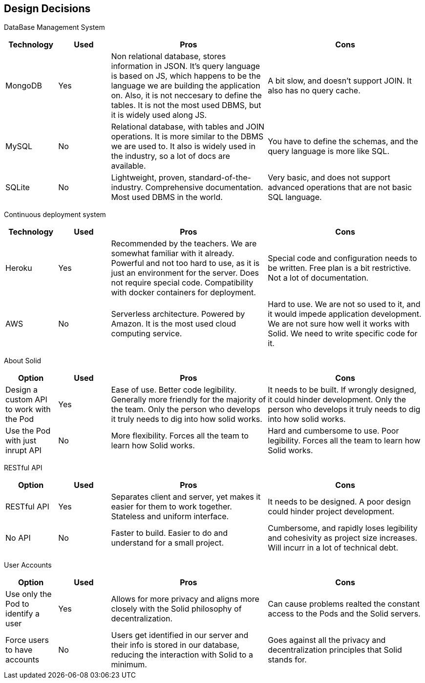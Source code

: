 [[section-design-decisions]]
== Design Decisions

DataBase Management System::

[cols="1,1,3,3", options="header"]
|===
| **Technology** | **Used** | **Pros** | **Cons**

| MongoDB | Yes 
| Non relational database, stores information in JSON. It's query
language is based on JS, which happens to be the language we are
building the application on. Also, it is not neccesary to define
the tables. It is not the most used DBMS, but it is widely used
along JS.
| A bit slow, and doesn't support JOIN. It also has no query cache.

| MySQL | No
| Relational database, with tables and JOIN operations. It is more
similar to the DBMS we are used to. It also is widely used in the
industry, so a lot of docs are available.
| You have to define the schemas, and the query language is more
like SQL.

| SQLite | No
| Lightweight, proven, standard-of-the-industry. Comprehensive 
documentation. Most used DBMS in the world.
| Very basic, and does not support advanced operations that are
not basic SQL language.
|===

Continuous deployment system::

[cols="1,1,3,3", options="header"]
|===
| **Technology** | **Used** | **Pros** | **Cons**

| Heroku | Yes 
| Recommended by the teachers. We are somewhat familiar with it
already. Powerful and not too hard to use, as it is
just an environment for the server. Does not
require special code. Compatibility with docker
containers for deployment.
| Special code and configuration needs to be written. Free plan is 
a bit restrictive. Not a lot of documentation.

| AWS | No
| Serverless architecture. Powered by Amazon. It is the most used
cloud computing service.
| Hard to use. We are not so used to it, and it would impede application
development. We are not sure how well it works with Solid. We need
to write specific code for it.
|===

About Solid::

[cols="1,1,3,3", options="header"]
|===
| **Option** | **Used** | **Pros** | **Cons**

| Design a custom API to work with the Pod | Yes
| Ease of use. Better code legibility. Generally more friendly
for the majority of the team. Only the person who develops it truly
needs to dig into how solid works.
| It needs to be built. If wrongly designed, it could hinder
development. Only the person who develops it truly needs 
to dig into how solid works.

| Use the Pod with just inrupt API | No
| More flexibility. Forces all the team to learn how Solid works.
| Hard and cumbersome to use. Poor legibility. Forces all the team
to learn how Solid works.
|===

RESTful API::

[cols="1,1,3,3", options="header"]
|===
| **Option** | **Used** | **Pros** | **Cons**

| RESTful API | Yes
| Separates client and server, yet makes it easier for them to work
together. Stateless and uniform interface.
| It needs to be designed. A poor design could hinder project
development.

| No API | No
| Faster to build. Easier to do and understand for a small project.
| Cumbersome, and rapidly loses legibility and cohesivity as
project size increases. Will incurr in a lot of technical debt.
|===


User Accounts::

[cols="1,1,3,3", options="header"]
|===
| **Option** | **Used** | **Pros** | **Cons**

| Use only the Pod to identify a user | Yes
| Allows for more privacy and aligns more closely with the Solid philosophy of decentralization.
| Can cause problems realted the constant access to the Pods and the Solid servers.

| Force users to have accounts | No
| Users get identified in our server and their info is stored in our database, reducing the interaction with Solid to a minimum.
| Goes against all the privacy and decentralization principles that Solid stands for.
|===
